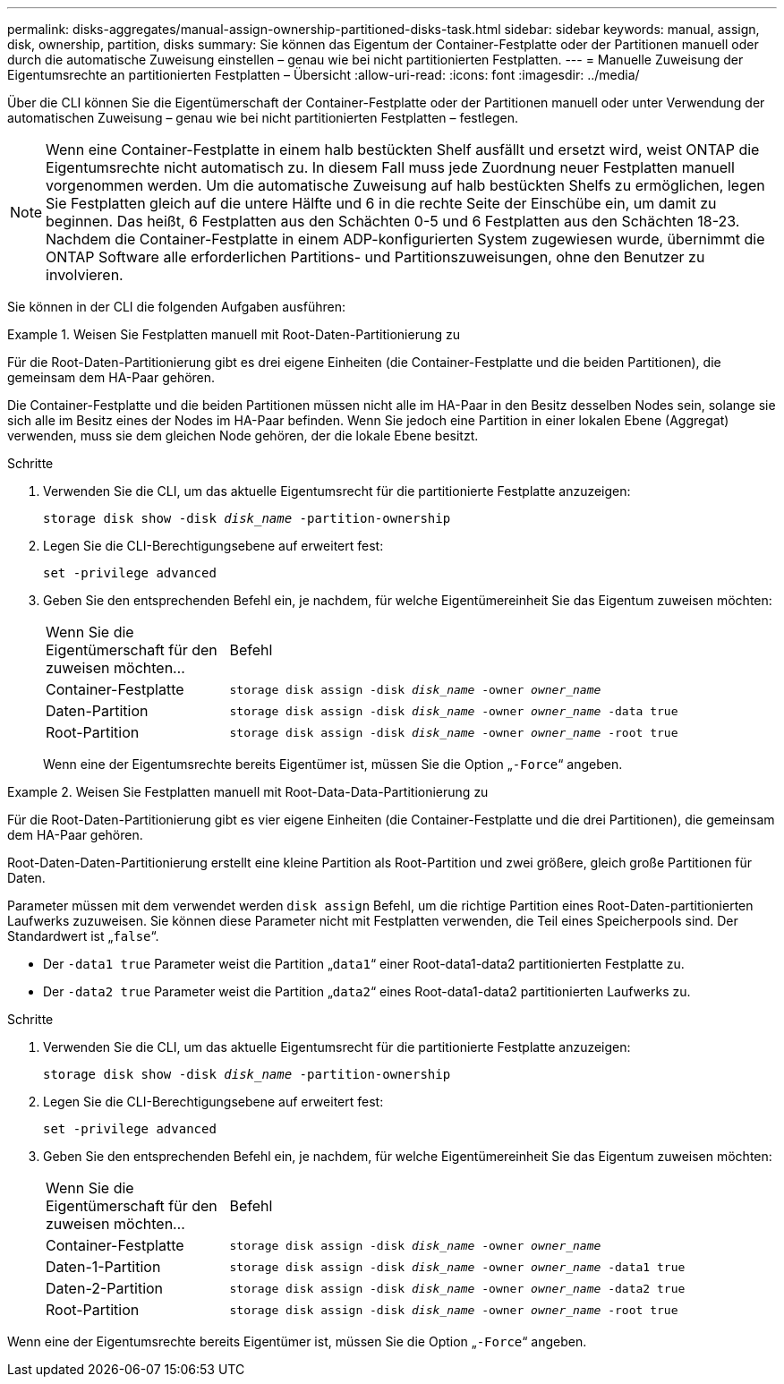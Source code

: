 ---
permalink: disks-aggregates/manual-assign-ownership-partitioned-disks-task.html 
sidebar: sidebar 
keywords: manual, assign, disk, ownership, partition, disks 
summary: Sie können das Eigentum der Container-Festplatte oder der Partitionen manuell oder durch die automatische Zuweisung einstellen – genau wie bei nicht partitionierten Festplatten. 
---
= Manuelle Zuweisung der Eigentumsrechte an partitionierten Festplatten – Übersicht
:allow-uri-read: 
:icons: font
:imagesdir: ../media/


[role="lead"]
Über die CLI können Sie die Eigentümerschaft der Container-Festplatte oder der Partitionen manuell oder unter Verwendung der automatischen Zuweisung – genau wie bei nicht partitionierten Festplatten – festlegen.

[NOTE]
====
Wenn eine Container-Festplatte in einem halb bestückten Shelf ausfällt und ersetzt wird, weist ONTAP die Eigentumsrechte nicht automatisch zu. In diesem Fall muss jede Zuordnung neuer Festplatten manuell vorgenommen werden. Um die automatische Zuweisung auf halb bestückten Shelfs zu ermöglichen, legen Sie Festplatten gleich auf die untere Hälfte und 6 in die rechte Seite der Einschübe ein, um damit zu beginnen. Das heißt, 6 Festplatten aus den Schächten 0-5 und 6 Festplatten aus den Schächten 18-23. Nachdem die Container-Festplatte in einem ADP-konfigurierten System zugewiesen wurde, übernimmt die ONTAP Software alle erforderlichen Partitions- und Partitionszuweisungen, ohne den Benutzer zu involvieren.

====
Sie können in der CLI die folgenden Aufgaben ausführen:

.Weisen Sie Festplatten manuell mit Root-Daten-Partitionierung zu
====
Für die Root-Daten-Partitionierung gibt es drei eigene Einheiten (die Container-Festplatte und die beiden Partitionen), die gemeinsam dem HA-Paar gehören.

Die Container-Festplatte und die beiden Partitionen müssen nicht alle im HA-Paar in den Besitz desselben Nodes sein, solange sie sich alle im Besitz eines der Nodes im HA-Paar befinden. Wenn Sie jedoch eine Partition in einer lokalen Ebene (Aggregat) verwenden, muss sie dem gleichen Node gehören, der die lokale Ebene besitzt.

.Schritte
. Verwenden Sie die CLI, um das aktuelle Eigentumsrecht für die partitionierte Festplatte anzuzeigen:
+
`storage disk show -disk _disk_name_ -partition-ownership`

. Legen Sie die CLI-Berechtigungsebene auf erweitert fest:
+
`set -privilege advanced`

. Geben Sie den entsprechenden Befehl ein, je nachdem, für welche Eigentümereinheit Sie das Eigentum zuweisen möchten:
+
[cols="25,75"]
|===


| Wenn Sie die Eigentümerschaft für den zuweisen möchten... | Befehl 


 a| 
Container-Festplatte
 a| 
`storage disk assign -disk _disk_name_ -owner _owner_name_`



 a| 
Daten-Partition
 a| 
`storage disk assign -disk _disk_name_ -owner _owner_name_ -data true`



 a| 
Root-Partition
 a| 
`storage disk assign -disk _disk_name_ -owner _owner_name_ -root true`

|===
+
Wenn eine der Eigentumsrechte bereits Eigentümer ist, müssen Sie die Option „`-Force`“ angeben.



====
.Weisen Sie Festplatten manuell mit Root-Data-Data-Partitionierung zu
====
Für die Root-Daten-Partitionierung gibt es vier eigene Einheiten (die Container-Festplatte und die drei Partitionen), die gemeinsam dem HA-Paar gehören.

Root-Daten-Daten-Partitionierung erstellt eine kleine Partition als Root-Partition und zwei größere, gleich große Partitionen für Daten.

Parameter müssen mit dem verwendet werden `disk assign` Befehl, um die richtige Partition eines Root-Daten-partitionierten Laufwerks zuzuweisen. Sie können diese Parameter nicht mit Festplatten verwenden, die Teil eines Speicherpools sind. Der Standardwert ist „`false`“.

* Der `-data1 true` Parameter weist die Partition „`data1`“ einer Root-data1-data2 partitionierten Festplatte zu.
* Der `-data2 true` Parameter weist die Partition „`data2`“ eines Root-data1-data2 partitionierten Laufwerks zu.


.Schritte
. Verwenden Sie die CLI, um das aktuelle Eigentumsrecht für die partitionierte Festplatte anzuzeigen:
+
`storage disk show -disk _disk_name_ -partition-ownership`

. Legen Sie die CLI-Berechtigungsebene auf erweitert fest:
+
`set -privilege advanced`

. Geben Sie den entsprechenden Befehl ein, je nachdem, für welche Eigentümereinheit Sie das Eigentum zuweisen möchten:
+
[cols="25,75"]
|===


| Wenn Sie die Eigentümerschaft für den zuweisen möchten... | Befehl 


 a| 
Container-Festplatte
 a| 
`storage disk assign -disk _disk_name_ -owner _owner_name_`



 a| 
Daten-1-Partition
 a| 
`storage disk assign -disk _disk_name_ -owner _owner_name_ -data1 true`



 a| 
Daten-2-Partition
 a| 
`storage disk assign -disk _disk_name_ -owner _owner_name_ -data2 true`



 a| 
Root-Partition
 a| 
`storage disk assign -disk _disk_name_ -owner _owner_name_ -root true`

|===


Wenn eine der Eigentumsrechte bereits Eigentümer ist, müssen Sie die Option „`-Force`“ angeben.

====